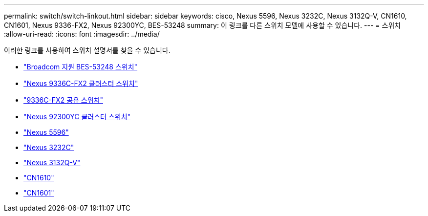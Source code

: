 ---
permalink: switch/switch-linkout.html 
sidebar: sidebar 
keywords: cisco, Nexus 5596, Nexus 3232C, Nexus 3132Q-V, CN1610, CN1601, Nexus 9336-FX2, Nexus 92300YC, BES-53248 
summary: 이 링크를 다른 스위치 모델에 사용할 수 있습니다. 
---
= 스위치
:allow-uri-read: 
:icons: font
:imagesdir: ../media/


[role="lead"]
이러한 링크를 사용하여 스위치 설명서를 찾을 수 있습니다.

* link:https://docs.netapp.com/us-en/ontap-systems-switches["Broadcom 지원 BES-53248 스위치"]
* link:https://docs.netapp.com/us-en/ontap-systems-switches["Nexus 9336C-FX2 클러스터 스위치"]
* link:https://docs.netapp.com/us-en/ontap-systems-switches["9336C-FX2 공유 스위치"]
* link:https://docs.netapp.com/us-en/ontap-systems-switches["Nexus 92300YC 클러스터 스위치"]
* link:http://mysupport.netapp.com/documentation/productlibrary/index.html?productID=62371["Nexus 5596"]
* link:https://docs.netapp.com/us-en/ontap-systems-switches["Nexus 3232C"]
* link:https://docs.netapp.com/us-en/ontap-systems-switches["Nexus 3132Q-V"]
* link:https://docs.netapp.com/us-en/ontap-systems-switches["CN1610"]
* link:http://mysupport.netapp.com/documentation/productlibrary/index.html?productID=62371["CN1601"]

